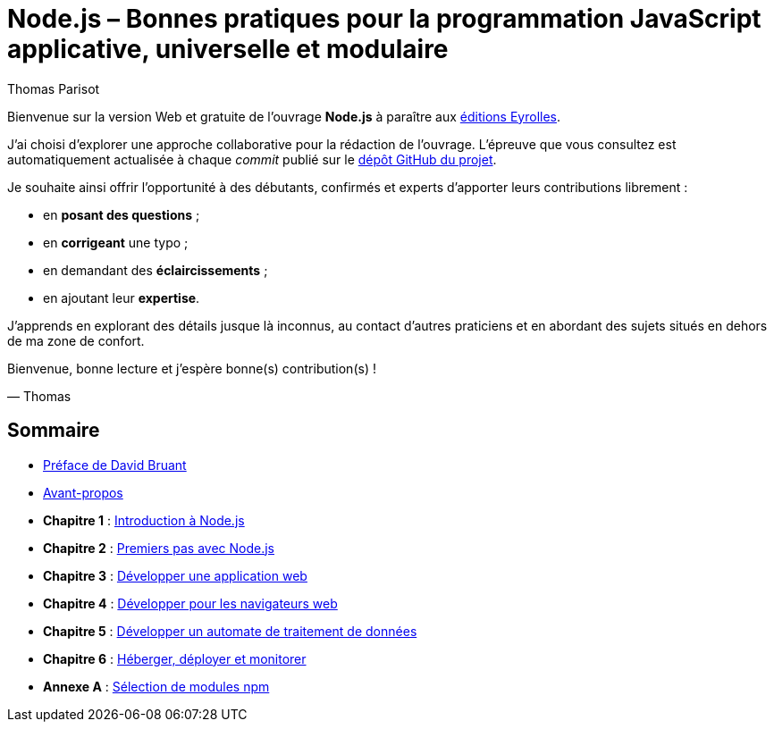 = Node.js – [small]#Bonnes pratiques pour la programmation JavaScript applicative, universelle et modulaire#
:author: Thomas Parisot
:homepage: https://oncletom.io/node.js

Bienvenue sur la version Web et gratuite de l'ouvrage *Node.js* à paraître aux link:http://www.eyrolles.com[éditions Eyrolles].

J'ai choisi d'explorer une approche collaborative pour la rédaction de l'ouvrage.
L'épreuve que vous consultez est automatiquement actualisée à chaque _commit_ publié sur le link:https://github.com/oncletom/nodebook[dépôt GitHub du projet].

Je souhaite ainsi offrir l'opportunité à des débutants, confirmés et experts d'apporter leurs contributions librement :

- en *posant des questions* ;
- en *corrigeant* une typo ;
- en demandant des *éclaircissements* ;
- en ajoutant leur *expertise*.

J'apprends en explorant des détails jusque là inconnus,
au contact d'autres praticiens et en abordant des sujets situés en dehors de ma zone de confort.

Bienvenue, bonne lecture et j'espère bonne(s) contribution(s) !

— Thomas

== Sommaire

- <<foreword/foreword-fr.adoc#,Préface de David Bruant>>
- <<foreword/preamble.adoc#,Avant-propos>>
- *Chapitre 1* : <<chapter-01/index.adoc#,Introduction à Node.js>>
- *Chapitre 2* : <<chapter-02/index.adoc#,Premiers pas avec Node.js>>
- *Chapitre 3* : <<chapter-03/index.adoc#,Développer une application web>>
- *Chapitre 4* : <<chapter-04/index.adoc#,Développer pour les navigateurs web>>
- *Chapitre 5* : <<chapter-05/index.adoc#,Développer un automate de traitement de données>>
- *Chapitre 6* : <<chapter-06/index.adoc#,Héberger, déployer et monitorer>>
- *Annexe A* : <<appendix-a/index.adoc#,Sélection de modules npm>>
